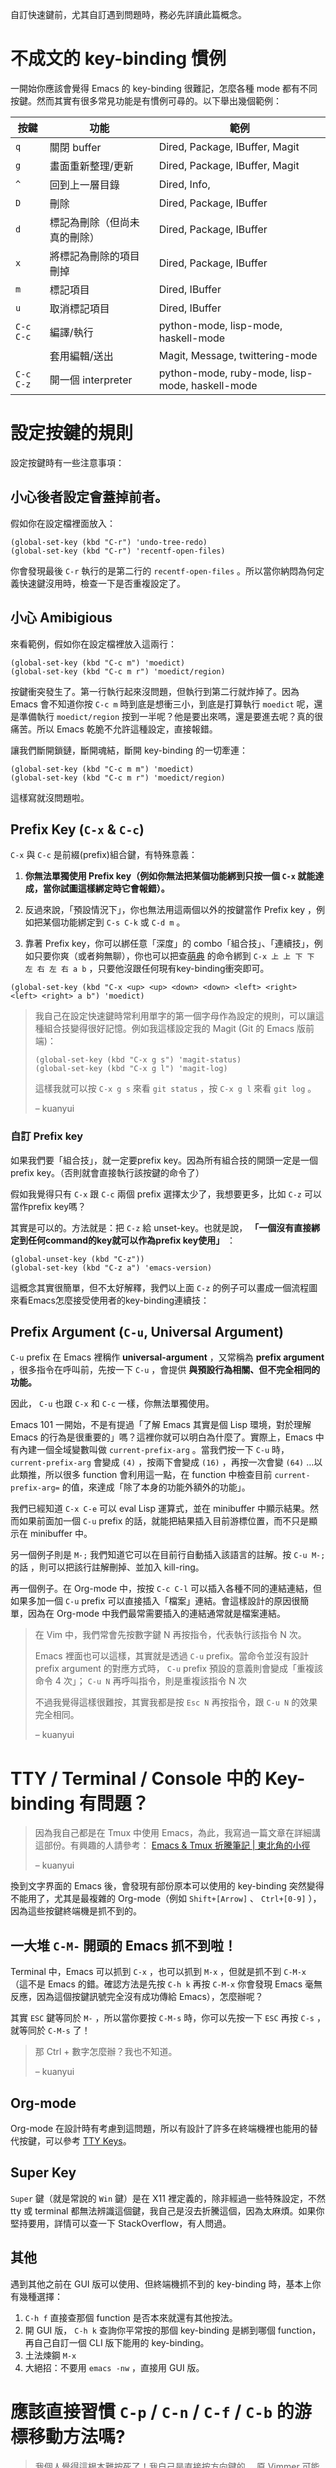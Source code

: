自訂快速鍵前，尤其自訂遇到問題時，務必先詳讀此篇概念。
* 不成文的 key-binding 慣例
一開始你應該會覺得 Emacs 的 key-binding 很難記，怎麼各種 mode 都有不同按鍵。然而其實有很多常見功能是有慣例可尋的。以下舉出幾個範例：

| 按鍵      | 功能                         | 範例                                            |
|-----------+------------------------------+-------------------------------------------------|
| =q=       | 關閉 buffer                  | Dired, Package, IBuffer, Magit                  |
| =g=       | 畫面重新整理/更新            | Dired, Package, IBuffer, Magit                  |
| =^=       | 回到上一層目錄               | Dired, Info,                                    |
|-----------+------------------------------+-------------------------------------------------|
| =D=       | 刪除                         | Dired, Package, IBuffer                         |
| =d=       | 標記為刪除（但尚未真的刪除） | Dired, Package, IBuffer                         |
| =x=       | 將標記為刪除的項目刪掉       | Dired, Package, IBuffer                         |
| =m=       | 標記項目                     | Dired, IBuffer                                  |
| =u=       | 取消標記項目                 | Dired, IBuffer                                  |
|-----------+------------------------------+-------------------------------------------------|
| =C-c C-c= | 編譯/執行                    | python-mode, lisp-mode, haskell-mode            |
|           | 套用編輯/送出                | Magit, Message, twittering-mode                 |
| =C-c C-z= | 開一個 interpreter           | python-mode, ruby-mode, lisp-mode, haskell-mode |

* 設定按鍵的規則
設定按鍵時有一些注意事項：

** 小心後者設定會蓋掉前者。
假如你在設定檔裡面放入：
#+BEGIN_SRC elisp
(global-set-key (kbd "C-r") 'undo-tree-redo)
(global-set-key (kbd "C-r") 'recentf-open-files)
#+END_SRC
你會發現最後 =C-r= 執行的是第二行的 =recentf-open-files= 。所以當你納悶為何定義快速鍵沒用時，檢查一下是否重複設定了。

** 小心 Amibigious 
來看範例，假如你在設定檔裡放入這兩行：
#+BEGIN_SRC elisp
(global-set-key (kbd "C-c m") 'moedict)
(global-set-key (kbd "C-c m r") 'moedict/region)
#+END_SRC
按鍵衝突發生了。第一行執行起來沒問題，但執行到第二行就炸掉了。因為 Emacs 會不知道你按 =C-c m= 時到底是想衝三小，到底是打算執行 =moedict= 呢，還是準備執行 =moedict/region= 按到一半呢？他是要出來嗎，還是要進去呢？真的很痛苦。所以 Emacs 乾脆不允許這種設定，直接報錯。

讓我們斷開鎖鏈，斷開魂結，斷開 key-binding 的一切牽連：
#+BEGIN_SRC elisp
(global-set-key (kbd "C-c m m") 'moedict)
(global-set-key (kbd "C-c m r") 'moedict/region)
#+END_SRC
這樣寫就沒問題啦。

** Prefix Key (=C-x= & =C-c=)
=C-x= 與 =C-c= 是前綴(prefix)組合鍵，有特殊意義：
1. *你無法單獨使用 Prefix key（例如你無法把某個功能綁到只按一個 =C-x= 就能達成，當你試圖這樣綁定時它會報錯）。*
2. 反過來說，「預設情況下」，你也無法用這兩個以外的按鍵當作 Prefix key ，例如把某個功能綁定到 =C-s C-k= 或 =C-d m= 。

3. 靠著 Prefix key，你可以綁任意「深度」的 combo「組合技」、「連續技」，例如只要你爽（或者夠無聊），你也可以把查[[https://github.com/kuanyui/moedict.el][萌典]] 的命令綁到 =C-x 上 上 下 下 左 右 左 右 a b= ，只要他沒跟任何現有key-binding衝突即可。

#+BEGIN_SRC elisp
(global-set-key (kbd "C-x <up> <up> <down> <down> <left> <right> <left> <right> a b") 'moedict)
#+END_SRC

#+BEGIN_QUOTE
我自己在設定快速鍵時常利用單字的第一個字母作為設定的規則，可以讓這種組合技變得很好記憶。例如我這樣設定我的 Magit (Git 的 Emacs 版前端)：

#+BEGIN_SRC elisp
(global-set-key (kbd "C-x g s") 'magit-status)
(global-set-key (kbd "C-x g l") 'magit-log)
#+END_SRC

這樣我就可以按 =C-x g s= 來看 =git status= ，按 =C-x g l= 來看 =git log= 。

-- kuanyui
#+END_QUOTE

*** 自訂 Prefix key

如果我們要「組合技」，就一定要prefix key。因為所有組合技的開頭一定是一個prefix key。（否則就會直接執行該按鍵的命令了）

假如我覺得只有 =C-x= 跟 =C-c= 兩個 prefix 選擇太少了，我想要更多，比如 =C-z= 可以當作prefix key嗎？

其實是可以的。方法就是：把 =C-z= 給 unset-key。也就是說， *「一個沒有直接綁定到任何command的key就可以作為prefix key使用」* ：

#+BEGIN_SRC elisp
(global-unset-key (kbd "C-z"))
(global-set-key (kbd "C-z a") 'emacs-version)
#+END_SRC

這概念其實很簡單，但不太好解釋，我們以上面 =C-z= 的例子可以畫成一個流程圖來看Emacs怎麼接受使用者的key-binding連續技：


[[file:pic/key-binding-decide.png]]

** Prefix Argument (=C-u=, Universal Argument)

=C-u= prefix 在 Emacs 裡稱作 *universal-argument* ，又常稱為 *prefix argument* ，很多指令在呼叫前，先按一下 =C-u= ，會提供 *與預設行為相關、但不完全相同的功能。* 

因此， =C-u= 也跟 =C-x= 和 =C-c= 一樣，你無法單獨使用。

Emacs 101 一開始，不是有提過「了解 Emacs 其實是個 Lisp 環境，對於理解 Emacs 的行為是很重要的」嗎？這裡你就可以明白為什麼了。實際上，Emacs 中有內建一個全域變數叫做 =current-prefix-arg= 。當我們按一下 =C-u= 時， =current-prefix-arg= 會變成 =(4)= ，按兩下會變成 =(16)= ，再按一次會變 =(64)= ...以此類推，所以很多 function 會利用這一點，在 function 中檢查目前 =current-prefix-arg== 的值，來達成「除了本身的功能外額外的功能」。

我們已經知道 =C-x C-e= 可以 eval Lisp 運算式，並在 minibuffer 中顯示結果。然而如果前面加一個 =C-u= prefix 的話，就能把結果插入目前游標位置，而不只是顯示在 minibuffer 中。

另一個例子則是 =M-;= 我們知道它可以在目前行自動插入該語言的註解。按 =C-u M-;= 的話 ，則可以把該行註解刪掉、並加入 kill-ring。

再一個例子。在 Org-mode 中，按按 =C-c C-l= 可以插入各種不同的連結連結，但如果多加一個 =C-u= prefix 可以直接插入「檔案」連結。會這樣設計的原因很簡單，因為在 Org-mode 中我們最常需要插入的連結通常就是檔案連結。


#+BEGIN_QUOTE
在 Vim 中，我們常會先按數字鍵 N 再按指令，代表執行該指令 N 次。

Emacs 裡面也可以這樣，其實就是透過 =C-u= prefix。當命令並沒有設計 prefix argument 的對應方式時， =C-u= prefix 預設的意義則會變成「重複該命令 4 次」； =C-u N= 再呼叫指令，則是重複該指令 N 次

不過我覺得這樣很難按，其實我都是按 =Esc N= 再按指令，跟 =C-u N= 的效果完全相同。

-- kuanyui
#+END_QUOTE

** COMMENT Should be hidden
   (幹我不知道該怎麼讓Github 的org-mode renderer隱藏下面這堆dot source code啦)

   #+BEGIN_SRC dot :file pic/key-binding-decide.png
   digraph {
   "Emacs等待\n使用者輸入" -> "C-z 有直接綁定到command嗎？"[label="按下C-z"]
   "Emacs等待\n使用者輸入"[shape=doublecircle]
   "C-z 有直接綁定到command嗎？" -> "執行C-z所綁定的command"[label="有"]
   "C-z 有直接綁定到command嗎？"[shape=diamond]
   "執行C-z所綁定的command" -> "Emacs等待\n使用者輸入"
   "執行C-z所綁定的command"[shape=box]
   "C-z 有直接綁定到command嗎？" -> "有沒有可能是prefix key？"[label="沒有"]
   "有沒有可能是prefix key？" -> "顯示C-z is undefined" [label="不是prefix"]
   "有沒有可能是prefix key？" [shape=diamond]
   "有沒有可能是prefix key？" -> "記下C-z，並等待\n使用者輸入下一按鍵" [label="是prefix"]
   "顯示C-z is undefined" -> "Emacs等待\n使用者輸入"
   "顯示C-z is undefined"[shape=box]
   "記下C-z，並等待\n使用者輸入下一按鍵" -> "C-z a有直接綁定到command嗎？"[label="按下a"]
   "C-z a有直接綁定到command嗎？" -> "執行C-z a所綁定的command" [label="有"]
   "C-z a有直接綁定到command嗎？" [shape=diamond]
   "執行C-z a所綁定的command" -> "Emacs等待\n使用者輸入"
   "執行C-z a所綁定的command"[shape=box]
   "C-z a有直接綁定到command嗎？" -> "C-z a是prefix key嗎？" [label="沒有"]
   "C-z a是prefix key嗎？" -> "記下C-z a，並等待\n使用者輸入下一按鍵" [label="是prefix"]
   "C-z a是prefix key嗎？" -> "顯示C-z a is undefined" [label="不是prefix"]
   "C-z a是prefix key嗎？" [shape=diamond]
   "顯示C-z a is undefined" -> "Emacs等待\n使用者輸入"
   "顯示C-z a is undefined"[shape=box]
   "記下C-z a，並等待\n使用者輸入下一按鍵" -> "持續檢查下去..."
   }
   #+END_SRC

* TTY / Terminal / Console 中的 Key-binding 有問題？

#+BEGIN_QUOTE
因為我自己都是在 Tmux 中使用 Emacs，為此，我寫過一篇文章在詳細講這部份。有興趣的人請參考： [[https://kuanyui.github.io/2013/11/26/emacs-with-tmux/][Emacs & Tmux 折騰筆記 | 東北角的小徑]]

-- kuanyui
#+END_QUOTE

換到文字界面的 Emacs 後，會發現有部份原本可以使用的 key-binding 突然變得不能用了，尤其是最複雜的 Org-mode（例如 =Shift+[Arrow]= 、 =Ctrl+[0-9]= ），因為這些按鍵終端機是抓不到的。

** 一大堆 =C-M-= 開頭的 Emacs 抓不到啦！
Terminal 中，Emacs 可以抓到 =C-x= ，也可以抓到 =M-x= ，但就是抓不到 =C-M-x= （這不是 Emacs 的錯。確認方法是先按 =C-h k= 再按 =C-M-x= 你會發現 Emacs 毫無反應，因為這個按鍵訊號完全沒有成功傳給 Emacs），怎麼辦呢？

其實 =ESC= 鍵等同於 =M-= ，所以當你要按 =C-M-s= 時，你可以先按一下 =ESC= 再按 =C-s= ，就等同於 =C-M-s= 了！

#+BEGIN_QUOTE
那 Ctrl + 數字怎麼辦？我也不知道。

-- kuanyui
#+END_QUOTE

** Org-mode
Org-mode 在設計時有考慮到這問題，所以有設計了許多在終端機裡也能用的替代按鍵，可以參考 [[http://orgmode.org/manual/TTY-keys.html][TTY Keys]]。

** Super Key
=Super= 鍵（就是常說的 =Win= 鍵）是在 X11 裡定義的，除非經過一些特殊設定，不然 tty 或 terminal 都無法辨識這個鍵，我自己是沒去折騰這個，因為太麻煩。如果你堅持要用，詳情可以查一下 StackOverflow，有人問過。

** 其他
遇到其他之前在 GUI 版可以使用、但終端機抓不到的 key-binding 時，基本上你有幾種選擇：

1. =C-h f= 直接查那個 function 是否本來就還有其他按法。
2. 開 GUI 版， =C-h k= 查詢你平常按的那個 key-binding 是綁到哪個 function，再自己自訂一個 CLI 版下能用的 key-binding。
3. 土法煉鋼 =M-x=
4. 大絕招：不要用 =emacs -nw= ，直接用 GUI 版。

* 應該直接習慣 =C-p= / =C-n= / =C-f= / =C-b= 的游標移動方法嗎?
#+BEGIN_QUOTE
我個人覺得這根本難按死了！我自己是直接按方向鍵的。
原 Vimmer 可能就會覺得手指移動到鍵盤右下角很麻煩吧。試試 =Evil= （在 Emacs 中使用 Vi 操作方式）也許你會喜歡。

-- kuanyui
#+END_QUOTE

